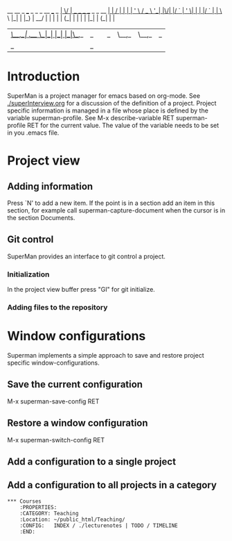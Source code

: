                            __  __                         _ 
 ___ _   _ _ __   ___ _ __|  \/  | __ _ _ __  _   _  __ _| |
/ __| | | | '_ \ / _ \ '__| |\/| |/ _` | '_ \| | | |/ _` | |
\__ \ |_| | |_) |  __/ |  | |  | | (_| | | | | |_| | (_| | |
|___/\__,_| .__/ \___|_|  |_|  |_|\__,_|_| |_|\__,_|\__,_|_|
          |_|                                                                                                            _ 

* Introduction

SuperMan is a project manager for emacs based on org-mode. See
[[./superInterview.org]] for a discussion of the definition of a project.
Project specific information is managed in a file whose place is
defined by the variable superman-profile. See M-x describe-variable
RET superman-profile RET for the current value. The value of the
variable needs to be set in you .emacs file.

* Project view 
** Adding information

Press `N' to add a new item. If the point is in a section add an item
in this section, for example call superman-capture-document when the
cursor is in the section Documents.

** Git control

SuperMan provides an interface to git control a project.

*** Initialization

In the project view buffer press "GI" for git initialize.

*** Adding files to the repository

* Window configurations

Superman implements a simple approach to save and restore project specific window-configurations.

** Save the current configuration

M-x superman-save-config RET 

** Restore a window configuration

M-x superman-switch-config RET

** Add a configuration to a single project 

** Add a configuration to all projects in a category
#+BEGIN_EXAMPLE
*** Courses
    :PROPERTIES:
    :CATEGORY: Teaching
    :Location: ~/public_html/Teaching/
    :CONFIG:   INDEX / ./lecturenotes | TODO / TIMELINE
    :END:
#+END_EXAMPLE
